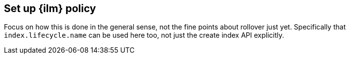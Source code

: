 [[set-up-lifecycle-policy]]
== Set up {ilm} policy

Focus on how this is done in the general sense, not the fine points about
rollover just yet. Specifically that `index.lifecycle.name` can be used here
too, not just the create index API explicitly.
